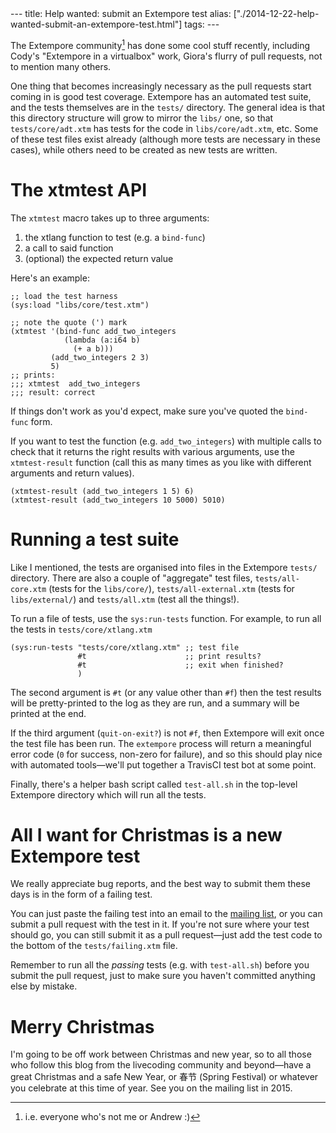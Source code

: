 #+PROPERTY: header-args:extempore :tangle /tmp/2014-12-22-help-wanted-submit-an-extempore-test.xtm
#+begin_html
---
title: Help wanted: submit an Extempore test
alias: ["./2014-12-22-help-wanted-submit-an-extempore-test.html"]
tags:
---
#+end_html

The Extempore community[fn::i.e. everyone who's not me or Andrew :)]
has done some cool stuff recently, including Cody's "Extempore in a
virtualbox" work, Giora's flurry of pull requests, not to mention many
others.

One thing that becomes increasingly necessary as the pull requests
start coming in is good test coverage. Extempore has an automated test
suite, and the tests themselves are in the =tests/= directory. The
general idea is that this directory structure will grow to mirror the
=libs/= one, so that =tests/core/adt.xtm= has tests for the code in
=libs/core/adt.xtm=, etc. Some of these test files exist already
(although more tests are necessary in these cases), while others need
to be created as new tests are written.

* The xtmtest API

The =xtmtest= macro takes up to three arguments:

1. the xtlang function to test (e.g. a =bind-func=)
2. a call to said function
3. (optional) the expected return value

Here's an example:

#+BEGIN_SRC extempore
  ;; load the test harness
  (sys:load "libs/core/test.xtm")

  ;; note the quote (') mark
  (xtmtest '(bind-func add_two_integers
              (lambda (a:i64 b)
                (+ a b)))
           (add_two_integers 2 3)
           5)
  ;; prints:
  ;;; xtmtest  add_two_integers
  ;;; result: correct
#+END_SRC

If things don't work as you'd expect, make sure you've quoted the
=bind-func= form.

If you want to test the function (e.g. =add_two_integers=) with
multiple calls to check that it returns the right results with various
arguments, use the =xtmtest-result= function (call this as many times
as you like with different arguments and return values).

#+BEGIN_SRC extempore
  (xtmtest-result (add_two_integers 1 5) 6)
  (xtmtest-result (add_two_integers 10 5000) 5010)
#+END_SRC

* Running a test suite

Like I mentioned, the tests are organised into files in the Extempore
=tests/= directory. There are also a couple of "aggregate" test files,
=tests/all-core.xtm= (tests for the =libs/core/=),
=tests/all-external.xtm= (tests for =libs/external/=) and
=tests/all.xtm= (test all the things!).

To run a file of tests, use the =sys:run-tests= function. For example,
to run all the tests in =tests/core/xtlang.xtm=

#+BEGIN_SRC extempore
  (sys:run-tests "tests/core/xtlang.xtm" ;; test file
                 #t                      ;; print results?
                 #t                      ;; exit when finished?
                 )
#+END_SRC

The second argument is =#t= (or any value other than =#f=) then the
test results will be pretty-printed to the log as they are run, and a
summary will be printed at the end.

If the third argument (=quit-on-exit?=) is not =#f=, then Extempore
will exit once the test file has been run. The =extempore= process
will return a meaningful error code (=0= for success, non-zero for
failure), and so this should play nice with automated tools---we'll
put together a TravisCI test bot at some point.

Finally, there's a helper bash script called =test-all.sh= in the
top-level Extempore directory which will run all the tests.

* All I want for Christmas is a new Extempore test

We really appreciate bug reports, and the best way to submit them
these days is in the form of a failing test.

You can just paste the failing test into an email to the [[mailto:extemporelang@googlegroups.com][mailing list]],
or you can submit a pull request with the test in it. If you're not
sure where your test should go, you can still submit it as a pull
request---just add the test code to the bottom of the
=tests/failing.xtm= file.

Remember to run all the /passing/ tests (e.g. with =test-all.sh=)
before you submit the pull request, just to make sure you haven't
committed anything else by mistake.

* Merry Christmas

I'm going to be off work between Christmas and new year, so to all
those who follow this blog from the livecoding community and
beyond---have a great Christmas and a safe New Year, or 春节 (Spring
Festival) or whatever you celebrate at this time of year. See you on
the mailing list in 2015.

